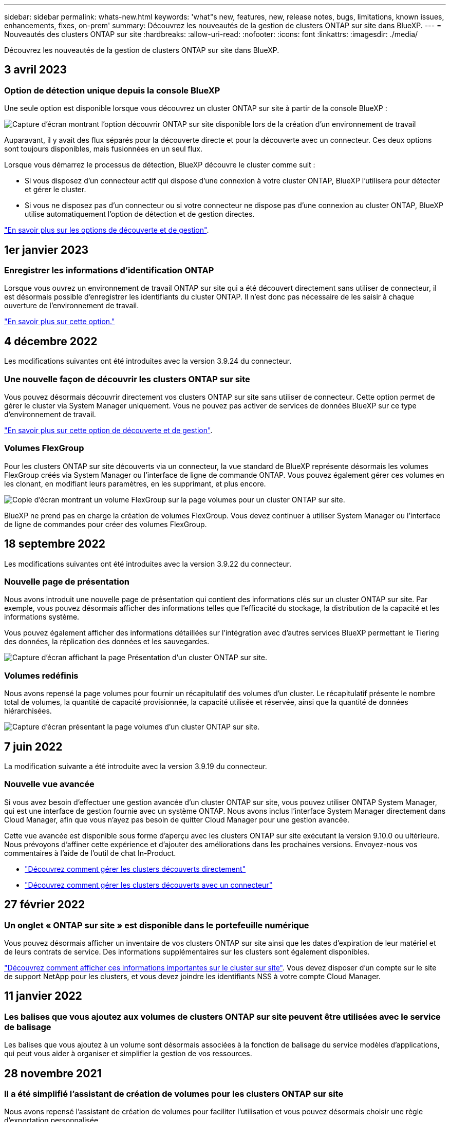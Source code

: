 ---
sidebar: sidebar 
permalink: whats-new.html 
keywords: 'what"s new, features, new, release notes, bugs, limitations, known issues, enhancements, fixes, on-prem' 
summary: Découvrez les nouveautés de la gestion de clusters ONTAP sur site dans BlueXP. 
---
= Nouveautés des clusters ONTAP sur site
:hardbreaks:
:allow-uri-read: 
:nofooter: 
:icons: font
:linkattrs: 
:imagesdir: ./media/


[role="lead"]
Découvrez les nouveautés de la gestion de clusters ONTAP sur site dans BlueXP.



== 3 avril 2023



=== Option de détection unique depuis la console BlueXP

Une seule option est disponible lorsque vous découvrez un cluster ONTAP sur site à partir de la console BlueXP :

image:https://raw.githubusercontent.com/NetAppDocs/cloud-manager-ontap-onprem/main/media/screenshot-discover-on-prem-ontap.png["Capture d'écran montrant l'option découvrir ONTAP sur site disponible lors de la création d'un environnement de travail"]

Auparavant, il y avait des flux séparés pour la découverte directe et pour la découverte avec un connecteur. Ces deux options sont toujours disponibles, mais fusionnées en un seul flux.

Lorsque vous démarrez le processus de détection, BlueXP découvre le cluster comme suit :

* Si vous disposez d'un connecteur actif qui dispose d'une connexion à votre cluster ONTAP, BlueXP l'utilisera pour détecter et gérer le cluster.
* Si vous ne disposez pas d'un connecteur ou si votre connecteur ne dispose pas d'une connexion au cluster ONTAP, BlueXP utilise automatiquement l'option de détection et de gestion directes.


https://docs.netapp.com/us-en/cloud-manager-ontap-onprem/task-discovering-ontap.html["En savoir plus sur les options de découverte et de gestion"].



== 1er janvier 2023



=== Enregistrer les informations d'identification ONTAP

Lorsque vous ouvrez un environnement de travail ONTAP sur site qui a été découvert directement sans utiliser de connecteur, il est désormais possible d'enregistrer les identifiants du cluster ONTAP. Il n'est donc pas nécessaire de les saisir à chaque ouverture de l'environnement de travail.

https://docs.netapp.com/us-en/cloud-manager-ontap-onprem/task-manage-ontap-direct.html["En savoir plus sur cette option."]



== 4 décembre 2022

Les modifications suivantes ont été introduites avec la version 3.9.24 du connecteur.



=== Une nouvelle façon de découvrir les clusters ONTAP sur site

Vous pouvez désormais découvrir directement vos clusters ONTAP sur site sans utiliser de connecteur. Cette option permet de gérer le cluster via System Manager uniquement. Vous ne pouvez pas activer de services de données BlueXP sur ce type d'environnement de travail.

https://docs.netapp.com/us-en/cloud-manager-ontap-onprem/task-discovering-ontap.html["En savoir plus sur cette option de découverte et de gestion"].



=== Volumes FlexGroup

Pour les clusters ONTAP sur site découverts via un connecteur, la vue standard de BlueXP représente désormais les volumes FlexGroup créés via System Manager ou l'interface de ligne de commande ONTAP. Vous pouvez également gérer ces volumes en les clonant, en modifiant leurs paramètres, en les supprimant, et plus encore.

image:https://raw.githubusercontent.com/NetAppDocs/cloud-manager-ontap-onprem/main/media/screenshot-flexgroup-volumes.png["Copie d'écran montrant un volume FlexGroup sur la page volumes pour un cluster ONTAP sur site."]

BlueXP ne prend pas en charge la création de volumes FlexGroup. Vous devez continuer à utiliser System Manager ou l'interface de ligne de commandes pour créer des volumes FlexGroup.



== 18 septembre 2022

Les modifications suivantes ont été introduites avec la version 3.9.22 du connecteur.



=== Nouvelle page de présentation

Nous avons introduit une nouvelle page de présentation qui contient des informations clés sur un cluster ONTAP sur site. Par exemple, vous pouvez désormais afficher des informations telles que l'efficacité du stockage, la distribution de la capacité et les informations système.

Vous pouvez également afficher des informations détaillées sur l'intégration avec d'autres services BlueXP permettant le Tiering des données, la réplication des données et les sauvegardes.

image:https://raw.githubusercontent.com/NetAppDocs/cloud-manager-ontap-onprem/main/media/screenshot-overview.png["Capture d'écran affichant la page Présentation d'un cluster ONTAP sur site."]



=== Volumes redéfinis

Nous avons repensé la page volumes pour fournir un récapitulatif des volumes d'un cluster. Le récapitulatif présente le nombre total de volumes, la quantité de capacité provisionnée, la capacité utilisée et réservée, ainsi que la quantité de données hiérarchisées.

image:https://raw.githubusercontent.com/NetAppDocs/cloud-manager-ontap-onprem/main/media/screenshot-volumes.png["Capture d'écran présentant la page volumes d'un cluster ONTAP sur site."]



== 7 juin 2022

La modification suivante a été introduite avec la version 3.9.19 du connecteur.



=== Nouvelle vue avancée

Si vous avez besoin d'effectuer une gestion avancée d'un cluster ONTAP sur site, vous pouvez utiliser ONTAP System Manager, qui est une interface de gestion fournie avec un système ONTAP. Nous avons inclus l'interface System Manager directement dans Cloud Manager, afin que vous n'ayez pas besoin de quitter Cloud Manager pour une gestion avancée.

Cette vue avancée est disponible sous forme d'aperçu avec les clusters ONTAP sur site exécutant la version 9.10.0 ou ultérieure. Nous prévoyons d'affiner cette expérience et d'ajouter des améliorations dans les prochaines versions. Envoyez-nous vos commentaires à l'aide de l'outil de chat In-Product.

* link:task-manage-ontap-direct.html["Découvrez comment gérer les clusters découverts directement"]
* link:task-manage-ontap-connector.html["Découvrez comment gérer les clusters découverts avec un connecteur"]




== 27 février 2022



=== Un onglet « ONTAP sur site » est disponible dans le portefeuille numérique

Vous pouvez désormais afficher un inventaire de vos clusters ONTAP sur site ainsi que les dates d'expiration de leur matériel et de leurs contrats de service. Des informations supplémentaires sur les clusters sont également disponibles.

https://docs.netapp.com/us-en/cloud-manager-ontap-onprem/task-view-cluster-info.html["Découvrez comment afficher ces informations importantes sur le cluster sur site"]. Vous devez disposer d'un compte sur le site de support NetApp pour les clusters, et vous devez joindre les identifiants NSS à votre compte Cloud Manager.



== 11 janvier 2022



=== Les balises que vous ajoutez aux volumes de clusters ONTAP sur site peuvent être utilisées avec le service de balisage

Les balises que vous ajoutez à un volume sont désormais associées à la fonction de balisage du service modèles d'applications, qui peut vous aider à organiser et simplifier la gestion de vos ressources.



== 28 novembre 2021



=== Il a été simplifié l'assistant de création de volumes pour les clusters ONTAP sur site

Nous avons repensé l'assistant de création de volumes pour faciliter l'utilisation et vous pouvez désormais choisir une règle d'exportation personnalisée.
